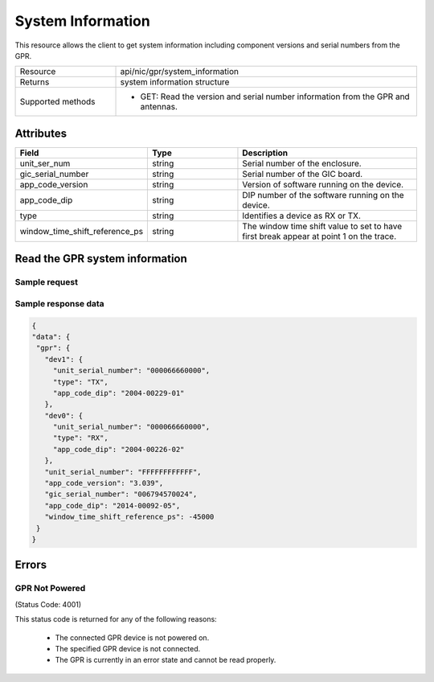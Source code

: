 ******************
System Information
******************

This resource allows the client to get system information including component versions and serial numbers from the GPR.

.. list-table::
   :widths: 25 75
   :header-rows: 0

   * - Resource
     - api/nic/gpr/system_information
   * - Returns
     - system information structure
   * - Supported methods
     - * GET: Read the version and serial number information from the GPR and antennas.

Attributes
==========

.. list-table::
   :widths: 25 25 50
   :header-rows: 1

   * - Field
     - Type
     - Description
   * - unit_ser_num
     - string
     - Serial number of the enclosure.
   * - gic_serial_number
     - string
     - Serial number of the GIC board.
   * - app_code_version
     - string
     - Version of software running on the device.
   * - app_code_dip
     - string
     - DIP number of the software running on the device.
   * - type
     - string
     - Identifies a device as RX or TX.
   * - window_time_shift_reference_ps
     - string
     - The window time shift value to set to have first break appear at point 1 on the trace.


Read the GPR system information
===============================

Sample request
--------------

.. tabs::

  .. code-tab:: python

    response = requests.get("http://192.168.20.221:8080/api/nic/gpr/system_information")

  .. code-tab:: console curl

    curl http://192.168.20.221:8080/api/nic/gpr/system_information

Sample response data
--------------------

.. code-block:: json

   {
   "data": {
    "gpr": {
      "dev1": {
        "unit_serial_number": "000066660000",
        "type": "TX",
        "app_code_dip": "2004-00229-01"
      },
      "dev0": {
        "unit_serial_number": "000066660000",
        "type": "RX",
        "app_code_dip": "2004-00226-02"
      },
      "unit_serial_number": "FFFFFFFFFFFF",
      "app_code_version": "3.039",
      "gic_serial_number": "006794570024",
      "app_code_dip": "2014-00092-05",
      "window_time_shift_reference_ps": -45000
    }
   }

Errors
======

GPR Not Powered
---------------
(Status Code: 4001)

This status code is returned for any of the following reasons:

    - The connected GPR device is not powered on.
    - The specified GPR device is not connected.
    - The GPR is currently in an error state and cannot be read properly.